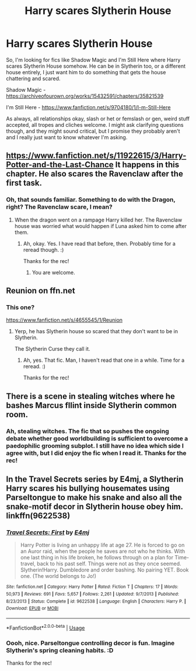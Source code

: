 #+TITLE: Harry scares Slytherin House

* Harry scares Slytherin House
:PROPERTIES:
:Author: Avalon1632
:Score: 12
:DateUnix: 1585745634.0
:DateShort: 2020-Apr-01
:FlairText: Request
:END:
So, I'm looking for fics like Shadow Magic and I'm Still Here where Harry scares Slytherin House somehow. He can be in Slytherin too, or a different house entirely, I just want him to do something that gets the house chattering and scared.

Shadow Magic - [[https://archiveofourown.org/works/15432591/chapters/35821539]]

I'm Still Here - [[https://www.fanfiction.net/s/9704180/1/I-m-Still-Here]]

As always, all relationships okay, slash or het or femslash or gen, weird stuff accepted, all tropes and cliches welcome. I might ask clarifying questions though, and they might sound critical, but I promise they probably aren't and I really just want to know whatever I'm asking.


** [[https://www.fanfiction.net/s/11922615/3/Harry-Potter-and-the-Last-Chance]] It happens in this chapter. He also scares the Ravenclaw after the first task.
:PROPERTIES:
:Author: HHrPie
:Score: 3
:DateUnix: 1585747846.0
:DateShort: 2020-Apr-01
:END:

*** Oh, that sounds familiar. Something to do with the Dragon, right? The Ravenclaw scare, I mean?
:PROPERTIES:
:Author: Avalon1632
:Score: 2
:DateUnix: 1585777874.0
:DateShort: 2020-Apr-02
:END:

**** When the dragon went on a rampage Harry killed her. The Ravenclaw house was worried what would happen if Luna asked him to come after them.
:PROPERTIES:
:Author: HHrPie
:Score: 2
:DateUnix: 1585792668.0
:DateShort: 2020-Apr-02
:END:

***** Ah, okay. Yes. I have read that before, then. Probably time for a reread though. :)

Thanks for the rec!
:PROPERTIES:
:Author: Avalon1632
:Score: 2
:DateUnix: 1585818470.0
:DateShort: 2020-Apr-02
:END:

****** You are welcome.
:PROPERTIES:
:Author: HHrPie
:Score: 1
:DateUnix: 1585818616.0
:DateShort: 2020-Apr-02
:END:


** Reunion on ffn.net
:PROPERTIES:
:Author: pygmypuffonacid
:Score: 2
:DateUnix: 1585759421.0
:DateShort: 2020-Apr-01
:END:

*** This one?

[[https://www.fanfiction.net/s/4655545/1/Reunion]]
:PROPERTIES:
:Author: Avalon1632
:Score: 3
:DateUnix: 1585777773.0
:DateShort: 2020-Apr-02
:END:

**** Yerp, he has Slytherin house so scared that they don't want to be in Slytherin.

The Slytherin Curse they call it.
:PROPERTIES:
:Author: Nyanmaru_San
:Score: 4
:DateUnix: 1585783678.0
:DateShort: 2020-Apr-02
:END:

***** Ah, yes. That fic. Man, I haven't read that one in a while. Time for a reread. :)

Thanks for the rec!
:PROPERTIES:
:Author: Avalon1632
:Score: 1
:DateUnix: 1585818932.0
:DateShort: 2020-Apr-02
:END:


** There is a scene in stealing witches where he bashes Marcus fllint inside Slytherin common room.
:PROPERTIES:
:Author: anontarg
:Score: 1
:DateUnix: 1585750203.0
:DateShort: 2020-Apr-01
:END:

*** Ah, stealing witches. The fic that so pushes the ongoing debate whether good worldbuilding is sufficient to overcome a paedophilic grooming subplot. I still have no idea which side I agree with, but I did enjoy the fic when I read it. Thanks for the rec!
:PROPERTIES:
:Author: Avalon1632
:Score: 3
:DateUnix: 1585777850.0
:DateShort: 2020-Apr-02
:END:


** In the Travel Secrets series by E4mj, a Slytherin Harry scares his bullying housemates using Parseltongue to make his snake and also all the snake-motif decor in Slytherin house obey him. linkffn(9622538)
:PROPERTIES:
:Author: JennaSayquah
:Score: 1
:DateUnix: 1585878960.0
:DateShort: 2020-Apr-03
:END:

*** [[https://www.fanfiction.net/s/9622538/1/][*/Travel Secrets: First/*]] by [[https://www.fanfiction.net/u/4349156/E4mj][/E4mj/]]

#+begin_quote
  Harry Potter is living an unhappy life at age 27. He is forced to go on an Auror raid, when the people he saves are not who he thinks. With one last thing in his life broken, he follows through on a plan for Time-travel, back to his past self. Things were not as they once seemed. Slytherin!Harry. Dumbledore and order bashing. No pairing YET. Book one. (The world belongs to Jo!)
#+end_quote

^{/Site/:} ^{fanfiction.net} ^{*|*} ^{/Category/:} ^{Harry} ^{Potter} ^{*|*} ^{/Rated/:} ^{Fiction} ^{T} ^{*|*} ^{/Chapters/:} ^{17} ^{*|*} ^{/Words/:} ^{50,973} ^{*|*} ^{/Reviews/:} ^{691} ^{*|*} ^{/Favs/:} ^{5,657} ^{*|*} ^{/Follows/:} ^{2,261} ^{*|*} ^{/Updated/:} ^{9/7/2013} ^{*|*} ^{/Published/:} ^{8/23/2013} ^{*|*} ^{/Status/:} ^{Complete} ^{*|*} ^{/id/:} ^{9622538} ^{*|*} ^{/Language/:} ^{English} ^{*|*} ^{/Characters/:} ^{Harry} ^{P.} ^{*|*} ^{/Download/:} ^{[[http://www.ff2ebook.com/old/ffn-bot/index.php?id=9622538&source=ff&filetype=epub][EPUB]]} ^{or} ^{[[http://www.ff2ebook.com/old/ffn-bot/index.php?id=9622538&source=ff&filetype=mobi][MOBI]]}

--------------

*FanfictionBot*^{2.0.0-beta} | [[https://github.com/tusing/reddit-ffn-bot/wiki/Usage][Usage]]
:PROPERTIES:
:Author: FanfictionBot
:Score: 1
:DateUnix: 1585878973.0
:DateShort: 2020-Apr-03
:END:


*** Oooh, nice. Parseltongue controlling decor is fun. Imagine Slytherin's spring cleaning habits. :D

Thanks for the rec!
:PROPERTIES:
:Author: Avalon1632
:Score: 1
:DateUnix: 1585909079.0
:DateShort: 2020-Apr-03
:END:
